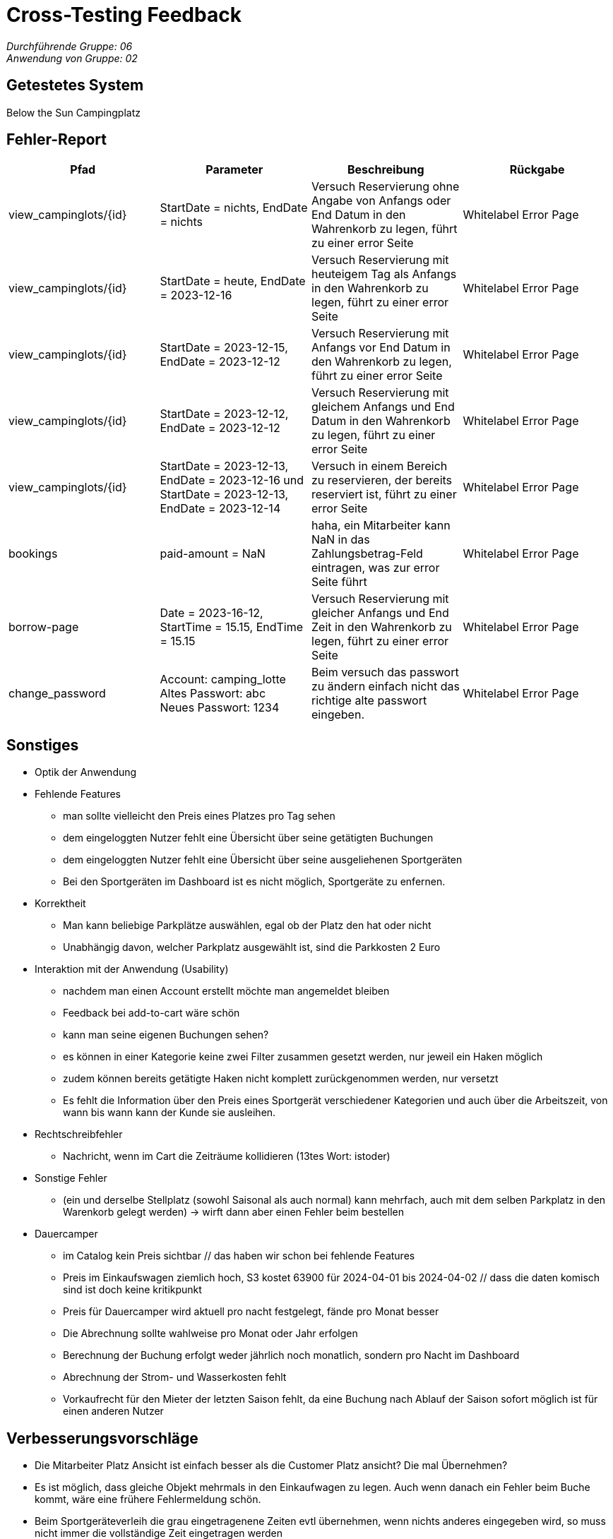 = Cross-Testing Feedback

__Durchführende Gruppe: 06__ +
__Anwendung von Gruppe: 02__

== Getestetes System
Below the Sun Campingplatz

== Fehler-Report
// See http://asciidoctor.org/docs/user-manual/#tables
[options="header"]
|===
|Pfad |Parameter |Beschreibung |Rückgabe
| view_campinglots/{id}|StartDate = nichts, EndDate = nichts | Versuch Reservierung ohne Angabe von Anfangs oder End Datum in den Wahrenkorb zu legen, führt zu einer error Seite | Whitelabel Error Page
| view_campinglots/{id}|StartDate = heute, EndDate = 2023-12-16 | Versuch Reservierung mit heuteigem Tag als Anfangs in den Wahrenkorb zu legen, führt zu einer error Seite | Whitelabel Error Page
| view_campinglots/{id}|StartDate = 2023-12-15, EndDate = 2023-12-12 | Versuch Reservierung mit Anfangs vor End Datum in den Wahrenkorb zu legen, führt zu einer error Seite | Whitelabel Error Page
| view_campinglots/{id}|StartDate = 2023-12-12, EndDate = 2023-12-12 | Versuch Reservierung mit gleichem Anfangs und End Datum in den Wahrenkorb zu legen, führt zu einer error Seite | Whitelabel Error Page
| view_campinglots/{id}| StartDate = 2023-12-13, EndDate = 2023-12-16 und StartDate = 2023-12-13, EndDate = 2023-12-14| Versuch in einem Bereich zu reservieren, der bereits reserviert ist, führt zu einer error Seite  | Whitelabel Error Page

| bookings | paid-amount = NaN| haha, ein Mitarbeiter kann NaN in das Zahlungsbetrag-Feld eintragen, was zur error Seite führt   | Whitelabel Error Page

| borrow-page|Date = 2023-16-12, StartTime = 15.15, EndTime = 15.15 | Versuch Reservierung mit gleicher Anfangs und End Zeit in den Wahrenkorb zu legen, führt zu einer error Seite | Whitelabel Error Page
| change_password|Account: camping_lotte +
 Altes Passwort: abc +
Neues Passwort: 1234 | Beim versuch das passwort zu ändern einfach nicht das richtige alte passwort eingeben. | Whitelabel Error Page
|===

== Sonstiges

* Optik der Anwendung


* Fehlende Features
    - man sollte vielleicht den Preis eines Platzes pro Tag sehen
    - dem eingeloggten Nutzer fehlt eine Übersicht über seine getätigten Buchungen
    - dem eingeloggten Nutzer fehlt eine Übersicht über seine ausgeliehenen Sportgeräten
    - Bei den Sportgeräten im Dashboard ist es nicht möglich, Sportgeräte zu enfernen.


* Korrektheit
    - Man kann beliebige Parkplätze auswählen, egal ob der Platz den hat oder nicht
    - Unabhängig davon, welcher Parkplatz ausgewählt ist, sind die Parkkosten 2 Euro
   

* Interaktion mit der Anwendung (Usability)
    - nachdem man einen Account erstellt möchte man angemeldet bleiben
    - Feedback bei add-to-cart wäre schön
    - kann man seine eigenen Buchungen sehen?
    - es können in einer Kategorie keine zwei Filter zusammen gesetzt werden, nur jeweil ein Haken möglich
    - zudem können bereits getätigte Haken nicht komplett zurückgenommen werden, nur versetzt
    - Es fehlt die Information über den Preis eines Sportgerät verschiedener Kategorien und auch über die Arbeitszeit, von wann bis wann kann der Kunde sie ausleihen. 

* Rechtschreibfehler
    - Nachricht, wenn im Cart die Zeiträume kollidieren (13tes Wort: istoder)

* Sonstige Fehler
    - (ein und derselbe Stellplatz (sowohl Saisonal als auch normal) kann mehrfach, auch mit dem selben Parkplatz in den Warenkorb gelegt werden)
       -> wirft dann aber einen Fehler beim bestellen

* Dauercamper
 - im Catalog kein Preis sichtbar // das haben wir schon bei fehlende Features
 - Preis im Einkaufswagen ziemlich hoch, S3 kostet 63900 für 2024-04-01 bis 2024-04-02  // dass die daten komisch sind ist doch keine kritikpunkt
 - Preis für Dauercamper wird aktuell pro nacht festgelegt, fände pro Monat besser
 - Die Abrechnung sollte wahlweise pro Monat oder Jahr erfolgen
  - Berechnung der Buchung erfolgt weder jährlich noch monatlich, sondern pro Nacht im Dashboard
  - Abrechnung der Strom- und Wasserkosten fehlt
  - Vorkaufrecht für den Mieter der letzten Saison fehlt, da eine Buchung nach Ablauf der Saison sofort möglich ist für einen anderen Nutzer


== Verbesserungsvorschläge

- Die Mitarbeiter Platz Ansicht ist einfach besser als die Customer Platz ansicht? Die mal Übernehmen?
- Es ist möglich, dass gleiche Objekt mehrmals in den Einkaufwagen zu legen. Auch wenn danach ein Fehler beim Buche kommt, wäre eine frühere Fehlermeldung schön.
- Beim Sportgeräteverleih die grau eingetragenene Zeiten evtl übernehmen, wenn nichts anderes eingegeben wird, so muss nicht immer die vollständige Zeit eingetragen werden
- Für die Überschaubarkeit wäre das Persistieren der Filtereinstellungen nach Absenden des Formulares schön und nicht nur das Anzeigen in der Überschrift.
- etwas komplizierte Eingabe zur Bezahlung einer Buchung, da sowieso nur der richtige Betrag händisch eingegeben werden muss.
- sehr schöner Graph bei den Finanzen, aber es ist nicht genau ersichtlich was der Graph aussagen soll (#Achsenbeschriftung)-
- Beim Sportgeräteverleih, wenn der User nicht eingeloggt ist und dem Button book now klickt, wäre es besser,wenn die Login/Register direkt angezeigt werden, nicht nur die Nachricht.


== Fragen die aufgekommen sind

 - Wenn der Mitarbeiter die Buchung als bezahlt markiert, muss der einen Betrag angeben. Dieser uss aber immer genau den Kosten entsprechen. Wieso muss der das dann noch angeben?
 
